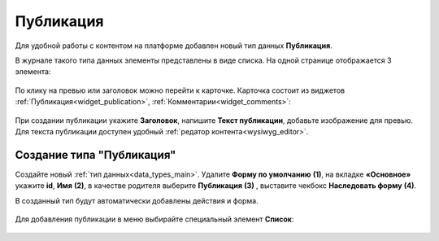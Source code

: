 Публикация
===========

.. _publication:

Для удобной работы с контентом на платформе добавлен новый тип данных **Публикация**. 

В журнале такого типа данных элементы представлены в виде списка. На одной странице отображается 3 элемента:

 .. image:: _static/publication/publication_03.png
       :width: 700
       :align: center

По клику на превью или заголовок можно перейти к карточке. Карточка состоит из виджетов :ref:`Публикация<widget_publication>`, :ref:`Комментарии<widget_comments>`:

 .. image:: _static/publication/publication_04.png
       :width: 600
       :align: center

При создании публикации укажите **Заголовок**, напишите **Текст публикации**, добавьте изображение для превью. Для текста публикации доступен удобный :ref:`редатор контента<wysiwyg_editor>`.

 .. image:: _static/publication/publication_05.png
       :width: 600
       :align: center


Создание типа "Публикация"
---------------------------

Создайте новый :ref:`тип данных<data_types_main>`. Удалите **Форму по умолчанию** **(1)**,  на вкладке **«Основное»** укажите **id**, **Имя** **(2)**, в качестве родителя выберите **Публикация** **(3)** , выставите чекбокс **Наследовать форму** **(4)**.

В созданный тип будут автоматически добавлены действия и форма. 

 .. image:: _static/publication/publication_01.png
       :width: 600
       :align: center

Для добавления публикации в меню выбирайте специальный элемент **Список**:

 .. image:: _static/publication/publication_02.png
       :width: 600
       :align: center
